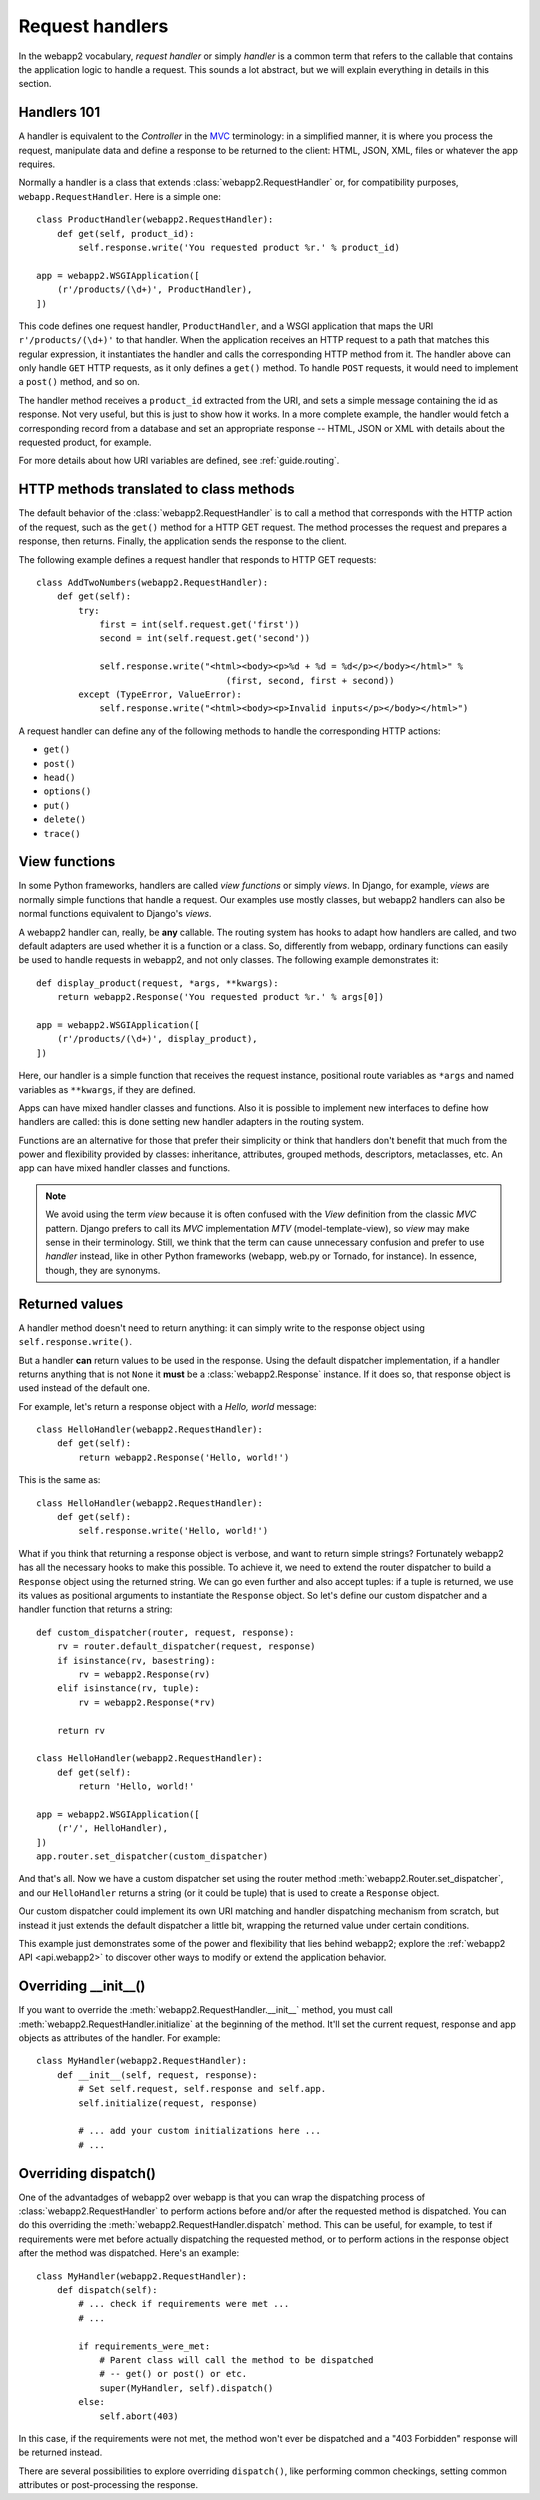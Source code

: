 .. _guide.handlers:

Request handlers
================
In the webapp2 vocabulary, `request handler` or simply `handler` is a common
term that refers to the callable that contains the application logic to handle
a request. This sounds a lot abstract, but we will explain everything in
details in this section.


Handlers 101
------------
A handler is equivalent to the `Controller` in the
`MVC <http://en.wikipedia.org/wiki/Model%E2%80%93view%E2%80%93controller>`_
terminology: in a simplified manner, it is where you process the request,
manipulate data and define a response to be returned to the client: HTML,
JSON, XML, files or whatever the app requires.

Normally a handler is a class that extends :class:`webapp2.RequestHandler`
or, for compatibility purposes, ``webapp.RequestHandler``. Here is a simple
one::

    class ProductHandler(webapp2.RequestHandler):
        def get(self, product_id):
            self.response.write('You requested product %r.' % product_id)

    app = webapp2.WSGIApplication([
        (r'/products/(\d+)', ProductHandler),
    ])

This code defines one request handler, ``ProductHandler``, and a WSGI
application that maps the URI ``r'/products/(\d+)'`` to that handler.
When the application receives an HTTP request to a path that matches this
regular expression, it instantiates the handler and calls the corresponding
HTTP method from it. The handler above can only handle ``GET`` HTTP requests,
as it only defines a ``get()`` method. To handle ``POST`` requests,
it would need to implement a ``post()`` method, and so on.

The handler method receives a ``product_id`` extracted from the URI, and
sets a simple message containing the id as response. Not very useful, but this
is just to show how it works. In a more complete example, the handler would
fetch a corresponding record from a database and set an appropriate response
-- HTML, JSON or XML with details about the requested product, for example.

For more details about how URI variables are defined, see :ref:`guide.routing`.


HTTP methods translated to class methods
----------------------------------------
The default behavior of the :class:`webapp2.RequestHandler` is to call a
method that corresponds with the HTTP action of the request, such as the
``get()`` method for a HTTP GET request. The method processes the request and
prepares a response, then returns. Finally, the application sends the response
to the client.

The following example defines a request handler that responds to HTTP GET
requests::

    class AddTwoNumbers(webapp2.RequestHandler):
        def get(self):
            try:
                first = int(self.request.get('first'))
                second = int(self.request.get('second'))

                self.response.write("<html><body><p>%d + %d = %d</p></body></html>" %
                                        (first, second, first + second))
            except (TypeError, ValueError):
                self.response.write("<html><body><p>Invalid inputs</p></body></html>")

A request handler can define any of the following methods to handle the
corresponding HTTP actions:

- ``get()``
- ``post()``
- ``head()``
- ``options()``
- ``put()``
- ``delete()``
- ``trace()``


View functions
--------------
In some Python frameworks, handlers are called `view functions` or simply
`views`. In Django, for example, `views` are normally simple functions that
handle a request. Our examples use mostly classes, but webapp2 handlers can
also be normal functions equivalent to Django's `views`.

A webapp2 handler can, really, be **any** callable. The routing system has
hooks to adapt how handlers are called, and two default adapters are used
whether it is a function or a class. So, differently from webapp, ordinary
functions can easily be used to handle requests in webapp2, and not only
classes. The following example demonstrates it::

    def display_product(request, *args, **kwargs):
        return webapp2.Response('You requested product %r.' % args[0])

    app = webapp2.WSGIApplication([
        (r'/products/(\d+)', display_product),
    ])

Here, our handler is a simple function that receives the request instance,
positional route variables as ``*args`` and named variables as ``**kwargs``,
if they are defined.

Apps can have mixed handler classes and functions. Also it is possible to
implement new interfaces to define how handlers are called: this is done
setting new handler adapters in the routing system.

Functions are an alternative for those that prefer their simplicity or think
that handlers don't benefit that much from the power and flexibility provided
by classes: inheritance, attributes, grouped methods, descriptors, metaclasses,
etc. An app can have mixed handler classes and functions.

.. note::
   We avoid using the term `view` because it is often confused with the `View`
   definition from the classic `MVC` pattern. Django prefers to call its `MVC`
   implementation `MTV` (model-template-view), so `view` may make sense in
   their terminology. Still, we think that the term can cause unnecessary
   confusion and prefer to use `handler` instead, like in other Python
   frameworks (webapp, web.py or Tornado, for instance). In essence, though,
   they are synonyms.


.. _guide.handlers.returned_values:

Returned values
---------------
A handler method doesn't need to return anything: it can simply write to the
response object using ``self.response.write()``.

But a handler **can** return values to be used in the response. Using the
default dispatcher implementation, if a handler returns anything that is not
``None`` it **must** be a :class:`webapp2.Response` instance. If it does so,
that response object is used instead of the default one.

For example, let's return a response object with a `Hello, world` message::

    class HelloHandler(webapp2.RequestHandler):
        def get(self):
            return webapp2.Response('Hello, world!')

This is the same as::

    class HelloHandler(webapp2.RequestHandler):
        def get(self):
            self.response.write('Hello, world!')

What if you think that returning a response object is verbose, and want to
return simple strings? Fortunately webapp2 has all the necessary hooks to make
this possible. To achieve it, we need to extend the router dispatcher to build
a ``Response`` object using the returned string. We can go even further and
also accept tuples: if a tuple is returned, we use its values as positional
arguments to instantiate the ``Response`` object. So let's define our custom
dispatcher and a handler function that returns a string::

    def custom_dispatcher(router, request, response):
        rv = router.default_dispatcher(request, response)
        if isinstance(rv, basestring):
            rv = webapp2.Response(rv)
        elif isinstance(rv, tuple):
            rv = webapp2.Response(*rv)

        return rv

    class HelloHandler(webapp2.RequestHandler):
        def get(self):
            return 'Hello, world!'

    app = webapp2.WSGIApplication([
        (r'/', HelloHandler),
    ])
    app.router.set_dispatcher(custom_dispatcher)

And that's all. Now we have a custom dispatcher set using the router method
:meth:`webapp2.Router.set_dispatcher`, and our ``HelloHandler`` returns a
string (or it could be tuple) that is used to create a ``Response`` object.

Our custom dispatcher could implement its own URI matching and handler
dispatching mechanism from scratch, but instead it just extends the default
dispatcher a little bit, wrapping the returned value under certain conditions.

This example just demonstrates some of the power and flexibility that lies
behind webapp2; explore the :ref:`webapp2 API <api.webapp2>` to discover other
ways to modify or extend the application behavior.


Overriding __init__()
---------------------
If you want to override the :meth:`webapp2.RequestHandler.__init__` method,
you must call :meth:`webapp2.RequestHandler.initialize` at the beginning of
the method. It'll set the current request, response and app objects as
attributes of the handler. For example::

    class MyHandler(webapp2.RequestHandler):
        def __init__(self, request, response):
            # Set self.request, self.response and self.app.
            self.initialize(request, response)

            # ... add your custom initializations here ...
            # ...


Overriding dispatch()
---------------------
One of the advantadges of webapp2 over webapp is that you can wrap the
dispatching process of :class:`webapp2.RequestHandler` to perform actions
before and/or after the requested method is dispatched. You can do this
overriding the :meth:`webapp2.RequestHandler.dispatch` method. This can be
useful, for example, to test if requirements were met before actually
dispatching the requested method, or to perform actions in the response object
after the method was dispatched. Here's an example::

    class MyHandler(webapp2.RequestHandler):
        def dispatch(self):
            # ... check if requirements were met ...
            # ...

            if requirements_were_met:
                # Parent class will call the method to be dispatched
                # -- get() or post() or etc.
                super(MyHandler, self).dispatch()
            else:
                self.abort(403)

In this case, if the requirements were not met, the method won't ever be
dispatched and a "403 Forbidden" response will be returned instead.

There are several possibilities to explore overriding ``dispatch()``, like
performing common checkings, setting common attributes or post-processing the
response.
